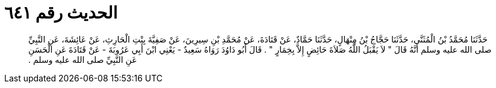 
= الحديث رقم ٦٤١

[quote.hadith]
حَدَّثَنَا مُحَمَّدُ بْنُ الْمُثَنَّى، حَدَّثَنَا حَجَّاجُ بْنُ مِنْهَالٍ، حَدَّثَنَا حَمَّادٌ، عَنْ قَتَادَةَ، عَنْ مُحَمَّدِ بْنِ سِيرِينَ، عَنْ صَفِيَّةَ بِنْتِ الْحَارِثِ، عَنْ عَائِشَةَ، عَنِ النَّبِيِّ صلى الله عليه وسلم أَنَّهُ قَالَ ‏"‏ لاَ يَقْبَلُ اللَّهُ صَلاَةَ حَائِضٍ إِلاَّ بِخِمَارٍ ‏"‏ ‏.‏ قَالَ أَبُو دَاوُدَ رَوَاهُ سَعِيدٌ - يَعْنِي ابْنَ أَبِي عَرُوبَةَ - عَنْ قَتَادَةَ عَنِ الْحَسَنِ عَنِ النَّبِيِّ صلى الله عليه وسلم ‏.‏